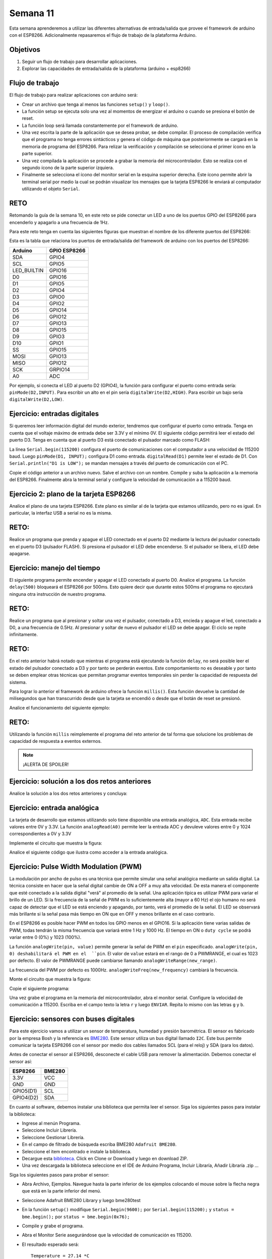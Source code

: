 Semana 11
===========
Esta semana aprenderemos a utilizar las diferentes alternativas de entrada/salida que provee el framework de arduino con el 
ESP8266. Adicionalmente repasaremos el flujo de trabajo de la plataforma Arduino.

Objetivos
----------
1. Seguir un flujo de trabajo para desarrollar aplicaciones.
2. Explorar las capacidades de entrada/salida de la plataforma (arduino + esp8266)


Flujo de trabajo
-----------------
El flujo de trabajo para realizar aplicaciones con arduino será:

* Crear un archivo que tenga al menos las funciones ``setup()`` y ``loop()``.
* La función setup se ejecuta solo una vez al momentos de energizar el arduino o cuando se presiona el botón de reset.
* La función loop será llamada constantemente por el framework de arduino.
* Una vez escrita la parte de la aplicación que se desea probar, se debe compilar. El proceso de compilación verifica que 
  el programa no tenga errores sintácticos y genera el código de máquina que posteriormente se cargará en la memoria de
  programa del ESP8266. Para relizar la verificación y compilación se selecciona el primer ícono en la parte superior.
* Una vez compilada la aplicación se procede a grabar la memoria del microcontrolador. Esto se realiza con el segundo ícono
  de la parte superior izquiera.
* Finalmente se selecciona el ícono del monitor serial en la esquina superior derecha. Este ícono permite abrir la terminal
  serial por medio la cual se podrán visualizar los mensajes que la tarjeta ESP8266 le enviará al computador utilizando el 
  objeto ``Serial``.

RETO
-----
Retomando la guía de la semana 10, en este reto se pide conectar un LED a uno de los puertos GPIO del ESP8266 para encenderlo 
y apagarlo a una frecuencia de 1Hz.

Para este reto tenga en cuenta las siguientes figuras que muestran el nombre de los diferente puertos del ESP8266:

.. image:: ../_static/ESP8266.jpeg
   :scale: 60%

.. image:: ../_static/pinout.jpeg 
   :scale: 60%

Esta es la tabla que relaciona los puertos de entrada/salida del framework de arduino con los puertos del ESP8266:

=============  =============
Arduino        GPIO ESP8266
=============  =============
SDA            GPIO4
SCL            GPIO5
LED_BUILTIN    GPIO16
D0             GPIO16 
D1             GPIO5
D2             GPIO4
D3             GPIO0
D4             GPIO2
D5             GPIO14
D6             GPIO12
D7             GPIO13 
D8             GPIO15
D9             GPIO3
D10            GPIO1 
SS             GPIO15
MOSI           GPIO13
MISO           GPIO12
SCK            GRPIO14             
A0             ADC
=============  =============

Por ejemplo, si conecta el LED al puerto D2 (GPIO4), la función para configurar el puerto como entrada sería: 
``pinMode(D2,INPUT)``. Para escribir un alto en el pin sería ``digitalWrite(D2,HIGH)``. Para escribir un bajo sería 
``digitalWrite(D2,LOW)``.

Ejercicio: entradas digitales
--------------------------------
Si queremos leer información digital del mundo exterior, tendremos que configurar el puerto como entrada. Tenga en cuenta que
el voltaje máximo de entrada debe ser 3.3V y el mínimo 0V. El siguiente código permitirá leer el estado del puerto D3. Tenga 
en cuenta que al puerto D3 está conectado el pulsador marcado como FLASH:

.. code-block:: c 
   :lineno-start: 1

    void setup() {
    // put your setup code here, to run once:
    Serial.begin(115200);
    pinMode(D3, INPUT);
    }

    void loop() {
    // put your main code here, to run repeatedly:
    if (digitalRead(D3) == LOW) {
        Serial.println("D3 is LOW");
    }
    else {
        Serial.println("D3 is HIGH");
    }
    delay(1000);
    }             

La línea ``Serial.begin(115200)`` configura el puerto de comunicaciones con el computador a una velocidad de 115200 baud. 
Luego ``pinMode(D1, INPUT);`` configura D1 como entrada. ``digitalRead(D1)`` permite leer el estado de D1. Con 
``Serial.println("D1 is LOW");`` se mandan mensajes a través del puerto de comunicación con el PC.

Copie el código anterior a un archivo nuevo. Salve el archivo con un nombre. Compile y suba la aplicación a la memoria del
ESP8266. Finalmente abra la terminal serial y configure la velocidad de comunicación a a 115200 baud.

Ejercicio 2: plano de la tarjeta ESP8266
-----------------------------------------
Analice el plano de una tarjeta ESP8266. Este plano es similar al de la tarjeta que estamos utilizando, pero no es igual. 
En particular, la interfaz USB a serial no es la misma.

.. image:: ../_static/schematic.jpeg
   :scale: 80%

RETO:
-----
Realice un programa que prenda y apague el LED conectado en el puerto D2 mediante la lectura del pulsador conectado en 
el puerto D3 (pulsador FLASH). Si presiona el pulsador el LED debe encenderse. Si el pulsador se libera, el LED debe 
apagarse.

Ejercicio: manejo del tiempo
-----------------------------
El siguiente programa permite encender y apagar el LED conectado al puerto D0. Analice el programa. La función ``delay(500)``
bloqueará el ESP8266 por 500ms. Esto quiere decir que durante estos 500ms el programa no ejecutará ninguna otra instrucción 
de nuestro programa.

.. code-block:: c 
   :lineno-start: 1

    void setup() {
    // put your setup code here, to run once:
    pinMode(D0, OUTPUT);
    }

    void loop() {
    // put your main code here, to run repeatedly:
    digitalWrite(D0,LOW);
    delay(500);
    digitalWrite(D0,HIGH);
    delay(500);
    }  

RETO:
--------
Realice un programa que al presionar y soltar una vez el pulsador, conectado a D3, encieda y apague el led, conectado a 
D0, a una frecuencia de 0.5Hz. Al presionar y soltar de nuevo el pulsador el LED se debe apagar. El ciclo se repite 
infinitamente. 

RETO: 
--------
En el reto anterior habrá notado que mientras el programa está ejecutando la función ``delay``, no será posible 
leer el estado del pulsador conectado a D3 y por tanto se perderán eventos. Este comportamiento no es deseable y por 
tanto se deben emplear otras técnicas que permitan programar eventos temporales sin perder la capacidad de respuesta del 
sistema.

Para lograr lo anterior el framework de arduino ofrece la función ``millis()``. Esta función devuelve la cantidad de 
milisegundos que han transcurrido desde que la tarjeta se encendió o desde que el botán de reset se presionó. 

Analice el funcionamiento del siguiente ejemplo:

.. code-block:: c 
   :lineno-start: 1


    uint32_t oldMillis = 0;
    uint32_t interval = 1000;
    uint8_t portValue = LOW;

    void setup() {
    // put your setup code here, to run once:
    pinMode(D0, OUTPUT);
    digitalWrite(D0, LOW);
    }

    void loop() {
    // put your main code here, to run repeatedly:
    uint32_t now = millis();
    if ( ( now - oldMillis ) > interval) {

        oldMillis = now;
        if ( portValue == LOW) {
        digitalWrite(D0, HIGH);
        portValue = HIGH;
        }
        else {
        digitalWrite(D0, LOW);
        portValue = LOW;
        }
    }
    }

RETO:
--------
Utilizando la función  ``millis`` reimplemente el programa del reto anterior de tal forma que 
solucione los problemas de capacidad de respuesta a eventos externos.


.. note::

   ¡ALERTA DE SPOILER!

Ejercicio: solución a los dos retos anteriores 
-----------------------------------------------
Analice la solución a los dos retos anteriores y concluya:

.. code-block:: c 
   :lineno-start: 1

    uint8_t counter = 0;
    uint8_t pulsadorState = 0;

    void setup() {
    // put your setup code here, to run once:
    Serial.begin(115200);
    pinMode(D3, INPUT);
    pinMode(D0, OUTPUT);
    digitalWrite(D0, HIGH);
    }

    void toggle_led(uint16_t value) {
    digitalWrite(D0, LOW);
    delay(value);
    digitalWrite(D0, HIGH);
    delay(value);
    }

    void loop() {
    // put your main code here, to run repeatedly:
    switch (pulsadorState) {
        case 0:
        if(digitalRead(D3) == LOW){
        delay(20);
        pulsadorState = 1;
        Serial.println("Falling edge");
        }
        break;
        case 1:
        if(digitalRead(D3) == HIGH){
        delay(20);
        pulsadorState = 0;
        counter++;
        Serial.println("Rising edge");
        }
        break;
    }

    if(counter == 1){
        toggle_led(1000);
        Serial.println("Toggle");
    }
    if(counter == 2){
        digitalWrite(D0,HIGH);
        counter = 0;
        Serial.println("OFF");     
    }
    }


.. code-block:: python
   :lineno-start: 1

    uint8_t counter = 0;
    uint8_t pulsadorState = 0;
    uint32_t old = 0;
    uint8_t portValue = 0;

    void setup() {
    // put your setup code here, to run once:
    Serial.begin(115200);
    pinMode(D3, INPUT);
    pinMode(D0, OUTPUT);
    digitalWrite(D0, HIGH);
    }

    void toggle_led(uint16_t value) {
    uint32_t now = millis();
    if ( ( now - old ) > value) {
        Serial.println("Toggle");
        old = now;
        if ( portValue == 0) {
        digitalWrite(D0, LOW);
        portValue = 1;
        }
        else {
        digitalWrite(D0, HIGH);
        portValue = 0;
        }
    }
    }

    void readPulsador() {
    switch (pulsadorState) {
        case 0:
        if (digitalRead(D3) == LOW) {
            delay(20);
            pulsadorState = 1;
            Serial.println("Falling edge");
        }
        break;
        case 1:
        if (digitalRead(D3) == HIGH) {
            delay(20);
            pulsadorState = 0;
            counter++;
            Serial.println("Rising edge");
        }
        break;
    }
    }

    void loop() {
    // put your main code here, to run repeatedly:
    readPulsador();

    if (counter == 1) {
        toggle_led(1000);
    }

    if (counter == 2) {
        digitalWrite(D0, HIGH);
        portValue = 0;
        counter = 0;
        Serial.println("OFF");
    }
    }

Ejercicio: entrada analógica
----------------------------
La tarjeta de desarrollo que estamos utilizando solo tiene disponible una entrada analógica, ``ADC``. Esta entrada recibe
valores entre 0V y 3.3V. La función ``analogRead(A0)`` permite leer la entrada ADC y devuleve valores entre 0 y 1024 
correspondientes a 0V y 3.3V

Implemente el circuito que muestra la figura:

.. image:: ../_static/potenciometer.jpeg

Analice el siguiente código que ilustra como acceder a la entrada analógica. 

.. code-block:: c
   :lineno-start: 1

    void setup() {
    // put your setup code here, to run once:
    Serial.begin(115200);
    }

    void loop() {
    // put your main code here, to run repeatedly:
    uint16_t analogValue;
    uint32_t mV;

    analogValue = analogRead(A0);
    Serial.print("ADC value: ");
    Serial.println(analogValue);
    mV = (analogValue * 3300) / 1024;
    Serial.print("mV: ");
    Serial.println(mV);
    delay(1000);
    }

Ejercicio: Pulse Width Modulation (PWM)
-----------------------------------------
La modulación por ancho de pulso es una técnica que permite simular una señal analógica mediante un salida digital. La 
técnica consiste en hacer que la señal digital cambie de ON a OFF a muy alta velocidad. De esta manera el componente que esté 
conectado a la salida digital "verá" al promedio de la señal. Una aplicación típica es utilizar PWM para variar el brillo 
de un LED. Si la frecuencia de la señal de PWM es lo suficientemente alta (mayor a 60 Hz) el ojo humano no será capaz de 
detectar que el LED se está enciendo y apagando, por tanto, verá el promedio de la señal. El LED se observará más 
brillante si la señal pasa más tiempo en ON que en OFF y menos brillante en el caso contrario. 

En el ESP8266 es posible hacer PWM en todos los GPIO menos en el GPIO16. Si la aplicación tiene varias salidas de PWM, todas
tendrán la misma frecuencia que variará entre 1 Hz y 1000 Hz. El tiempo en ON o ``duty cycle`` se podrá variar entre 0 (0%) 
y 1023 (100%).

La función ``analogWrite(pin, value)`` permite generar la señal de PWM en el ``pin`` especificado.
``analogWrite(pin, 0) deshabilitará el PWM en el  ``pin``. El valor de ``value`` estará en el rango de 0 a PWMRANGE, 
el cual es 1023 por defecto. El valor de PWMRANGE puede cambiarse llamando ``analogWriteRange(new_range)``.

La frecuencia del PWM por defecto es 1000Hz. ``analogWriteFreq(new_frequency)`` cambiará la frecuencia.

Monte el circuito que muestra la figura:

.. image:: ../_static/rgb.jpeg

.. image:: ../_static/ledRGB.jpeg
   :scale: 60%

Copie el siguiente programa:

.. code-block:: c 
   :lineno-start: 1

    void setup() {
    // put your setup code here, to run once:
    Serial.begin(115200);
    analogWriteFreq(500);
    analogWrite(D1, 0);
    analogWrite(D2, 0);
    analogWrite(D3, 0);
    }

    void loop() {
    // put your main code here, to run repeatedly:
    if (Serial.available()) {
        int16_t data = Serial.read();
        if (data == 'r') {
        analogWrite(D1, 1023);
        analogWrite(D2, 0);
        analogWrite(D3, 0);
        }
        if (data == 'g') {
        analogWrite(D1, 0);
        analogWrite(D2, 1023);
        analogWrite(D3, 0);
        }
        if (data == 'b') {
        analogWrite(D1, 0);
        analogWrite(D2, 0);
        analogWrite(D3, 1023);
        }
    }
    }

Una vez grabe el programa en la memoria del microcontrolador, abra el monitor serial. Configure la velocidad de 
comunicación a 115200. Escriba en el campo texto la letra ``r`` y luego ``ENVIAR``. Repita lo mismo con las letras 
``g`` y ``b``.

Ejercicio: sensores con buses digitales
----------------------------------------
Para este ejercicio vamos a utilizar un sensor de temperatura, humedad y presión barométrica. El sensor es fabricado por 
la empresa Bosh y la referencia es `BME280 <https://www.bosch-sensortec.com/bst/products/all_products/bme280>`__. Este 
sensor utiliza un bus digital llamado ``I2C``. Este bus permite comunicar la tarjeta ESP8266 con el sensor por medio dos 
cables llamados SCL (para el reloj) y SDA (para los datos).

Antes de conectar el sensor al ESP8266, desconecte el cable USB para remover la alimentación. Debemos conectar el sensor así:

========== =======
ESP8266    BME280
========== =======
3.3V       VCC
GND        GND
GPIO5(D1)  SCL       
GPIO4(D2)  SDA     
========== =======

En cuanto al software, debemos instalar una biblioteca que permita leer el sensor. Siga los siguientes pasos para instalar
la biblioteca:

* Ingrese al menún Programa.
* Seleccione Incluir Librería.
* Seleccione Gestionar Librería.
* En el campo de filtrado de búsqueda escriba BME280 ``Adafruit BME280``.
* Seleccione el item encontrado e instale la biblioteca.
* Decargue esta `biblioteca <https://github.com/adafruit/Adafruit_Sensor>`__. Click en  Clone or Download y luego
  en download ZIP.
* Una vez descargada la biblioteca seleccione en el IDE de Arduino Programa, Incluir Libraría, Añadir Libraría .zip ...

Siga los siguientes pasos para probar el sensor:

* Abra Archivo, Ejemplos. Navegue hasta la parte inferior de los ejemplos colocando el mouse sobre la flecha negra que está 
  en la parte inferior del menú.
* Seleccione Adafruit BME280 Library y luego bme280test
* En la función ``setup()`` modifique ``Serial.begin(9600);`` por ``Serial.begin(115200);`` y ``status = bme.begin();`` 
  por ``status = bme.begin(0x76);``
* Compile y grabe el programa.
* Abra el Monitor Serie asegurándose que la velocidad de comunicación es 115200.
* El resultado esperado será::

    Temperature = 27.14 *C
    Pressure = 843.77 hPa
    Approx. Altitude = 1517.64 m
    Humidity = 55.11 %
